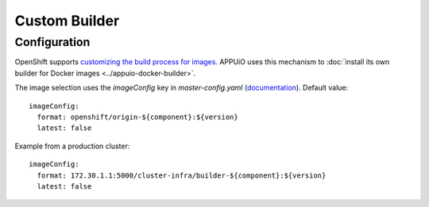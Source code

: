 Custom Builder
==============

Configuration
-------------

OpenShift supports `customizing the build process for images
<https://docs.openshift.org/latest/creating_images/custom.html>`__. APPUiO uses
this mechanism to :doc:`install its own builder for Docker images
<../appuio-docker-builder>`.

The image selection uses the `imageConfig` key in `master-config.yaml`
(`documentation
<https://docs.openshift.org/latest/install_config/master_node_configuration.html#master-config-image-config>`__).
Default value:

::

  imageConfig:
    format: openshift/origin-${component}:${version}
    latest: false

Example from a production cluster::

  imageConfig:
    format: 172.30.1.1:5000/cluster-infra/builder-${component}:${version}
    latest: false
